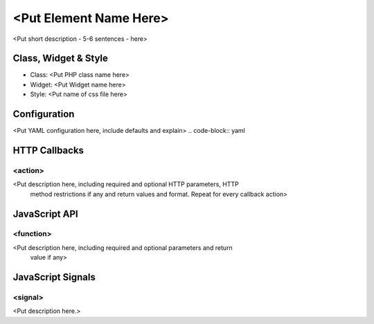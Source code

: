 <Put Element Name Here>
***********************

<Put short description - 5-6 sentences - here>

Class, Widget & Style
==============

* Class: <Put PHP class name here>
* Widget: <Put Widget name here>
* Style: <Put name of css file here>

Configuration
=============

<Put YAML configuration here, include defaults and explain>
.. code-block:: yaml


HTTP Callbacks
==============

<action>
--------------------------------

<Put description here, including required and optional HTTP parameters, HTTP
 method restrictions if any and return values and format. Repeat for every
 callback action>

JavaScript API
==============

<function>
----------

<Put description here, including required and optional parameters and return
 value if any>

JavaScript Signals
==================

<signal>
--------

<Put description here.>
